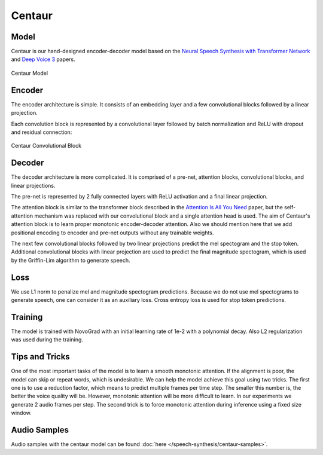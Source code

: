 .. _centaur:

Centaur
==========

Model
~~~~~
Centaur is our hand-designed encoder-decoder model based on the
`Neural Speech Synthesis with Transformer Network <https://arxiv.org/pdf/1809.08895.pdf>`_
and `Deep Voice 3 <https://arxiv.org/pdf/1710.07654.pdf>`_ papers.

.. figure:: centaur.png
   :scale: 40 %
   :align: center

   Centaur Model

Encoder
~~~~~~~
The encoder architecture is simple. It consists of an embedding layer and a few convolutional blocks
followed by a linear projection.

Each convolution block is represented by a convolutional layer followed by batch normalization and ReLU
with dropout and residual connection:

.. figure:: centaur_conv_block.png
   :scale: 40 %
   :align: center

   Centaur Convolutional Block

Decoder
~~~~~~~
The decoder architecture is more complicated. It is comprised of a pre-net, attention blocks, convolutional blocks, and
linear projections.

The pre-net is represented by 2 fully connected layers with ReLU activation and a final linear projection.

The attention block is similar to the transformer block described in the
`Attention Is All You Need <https://arxiv.org/pdf/1706.03762.pdf>`_ paper,
but the self-attention mechanism was replaced with our convolutional block and a single attention head is used.
The aim of Centaur's attention block is to learn proper monotonic encoder-decoder attention. Also we should mention here that
we add positional encoding to encoder and pre-net outputs without any trainable weights.

The next few convolutional blocks followed by two linear projections predict the mel spectogram and the stop token.
Additional convolutional blocks with linear projection are used to predict the final magnitude spectogram, which is used
by the Griffin-Lim algorithm to generate speech.

Loss
~~~~
We use L1 norm to penalize mel and magnitude spectogram predictions. Because we do not use mel spectograms to generate
speech, one can consider it as an auxiliary loss. Cross entropy loss is used for stop token predictions.

Training
~~~~~~~~
The model is trained with NovoGrad with an initial learning rate of 1e-2 with a polynomial decay.
Also L2 regularization was used during the training.

Tips and Tricks
~~~~~~~~~~~~~~~
One of the most important tasks of the model is to learn a smooth monotonic attention. If the alignment is poor,
the model can skip or repeat words, which is undesirable. We can help the model achieve this goal using two tricks.
The first one is to use a reduction factor, which means to predict multiple frames per time step. The smaller this
number is, the better the voice quality will be. However, monotonic attention will be more difficult to learn. In our experiments we generate 2 audio frames
per step. The second trick is to force monotonic attention during inference using a fixed size window.

Audio Samples
~~~~~~~~~~~~~
Audio samples with the centaur model can be found :doc:`here </speech-synthesis/centaur-samples>`.
